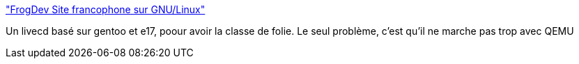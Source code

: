 :jbake-type: post
:jbake-status: published
:jbake-title: "FrogDev Site francophone sur GNU/Linux"
:jbake-tags: linux,livecd,_mois_févr.,_année_2007
:jbake-date: 2007-02-12
:jbake-depth: ../
:jbake-uri: shaarli/1171287973000.adoc
:jbake-source: https://nicolas-delsaux.hd.free.fr/Shaarli?searchterm=http%3A%2F%2Fwww.frogdev.info%2Flive-cd%2Ffrog_e17.php&searchtags=linux+livecd+_mois_f%C3%A9vr.+_ann%C3%A9e_2007
:jbake-style: shaarli

http://www.frogdev.info/live-cd/frog_e17.php["FrogDev Site francophone sur GNU/Linux"]

Un livecd basé sur gentoo et e17, poour avoir la classe de folie. Le seul problème, c'est qu'il ne marche pas trop avec QEMU
